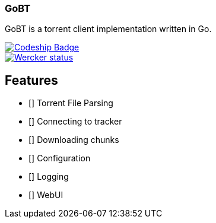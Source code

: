 === GoBT

GoBT is a torrent client implementation written in Go.

image::https://codeship.com/projects/58ef6bc0-fe06-0132-86f1-6e136baa31ff/status?branch=master["Codeship Badge", link="https://codeship.com/projects/87952"]

image::https://app.wercker.com/status/37b929dd36a9021da1a1700234940c1c/s/master["Wercker status", link="https://app.wercker.com/project/byKey/37b929dd36a9021da1a1700234940c1c"]

== Features

- [] Torrent File Parsing
- [] Connecting to tracker
- [] Downloading chunks
- [] Configuration
- [] Logging
- [] WebUI
